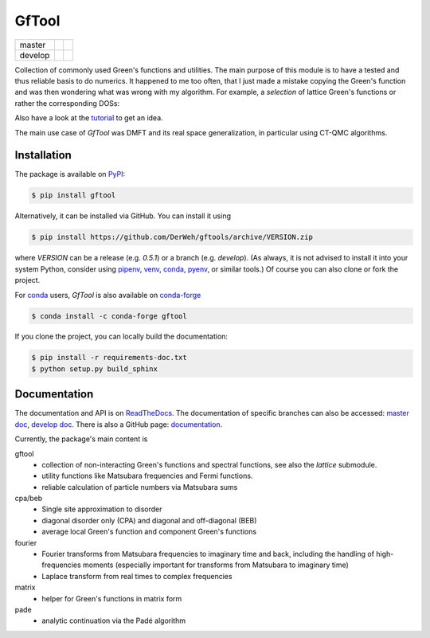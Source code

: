 ======
GfTool
======

+---------+----------------------+-----------------+
| master  ||build-status-master| ||codecov-master| |
+---------+----------------------+-----------------+
| develop ||build-status-develop|||codecov-develop||
+---------+----------------------+-----------------+

|pypi| |conda-forge| |DOI| |lgtm|

Collection of commonly used Green's functions and utilities.
The main purpose of this module is to have a tested and thus reliable basis
to do numerics. It happened to me too often, that I just made a mistake copying
the Green's function and was then wondering what was wrong with my algorithm.
For example, a *selection* of lattice Green's functions or rather the corresponding DOSs:

.. image:: https://gftools.readthedocs.io/en/develop/_images/dos_gallary.png
   :width: 800
   :alt: Selection of DOSs

Also have a look at the `tutorial`_ to get an idea.

The main use case of `GfTool` was DMFT and its real space generalization,
in particular using CT-QMC algorithms.



Installation
------------

The package is available on PyPI_:

.. code-block:: console

   $ pip install gftool

Alternatively, it can be installed via GitHub. You can install it using

.. code-block:: console

   $ pip install https://github.com/DerWeh/gftools/archive/VERSION.zip

where `VERSION` can be a release (e.g. `0.5.1`) or a branch (e.g. `develop`).
(As always, it is not advised to install it into your system Python,
consider using `pipenv`_, `venv`_, `conda`_, `pyenv`_, or similar tools.)
Of course you can also clone or fork the project.

For `conda`_ users, `GfTool` is also available on `conda-forge`_

.. code-block:: console

   $ conda install -c conda-forge gftool

If you clone the project, you can locally build the documentation:

.. code-block:: console

   $ pip install -r requirements-doc.txt
   $ python setup.py build_sphinx



Documentation
-------------

The documentation and API is on `ReadTheDocs`_.
The documentation of specific branches can also be accessed:
`master doc`_, `develop doc`_.
There is also a GitHub page: `documentation`_.

Currently, the package's main content is

gftool
   * collection of non-interacting Green's functions and spectral functions,
     see also the `lattice` submodule.
   * utility functions like Matsubara frequencies and Fermi functions.
   * reliable calculation of particle numbers via Matsubara sums

cpa/beb
   * Single site approximation to disorder
   * diagonal disorder only (CPA) and diagonal and off-diagonal (BEB)
   * average local Green's function and component Green's functions

fourier
   * Fourier transforms from Matsubara frequencies to imaginary time and back,
     including the handling of high-frequencies moments
     (especially important for transforms from Matsubara to imaginary time)
   * Laplace transform from real times to complex frequencies

matrix
   * helper for Green's functions in matrix form

pade
   * analytic continuation via the Padé algorithm

.. |build-status-master| image:: https://travis-ci.com/DerWeh/gftools.svg?branch=master
   :target: https://travis-ci.com/DerWeh/gftools
   :alt: Build status master
.. |codecov-master| image:: https://codecov.io/gh/DerWeh/gftools/branch/master/graph/badge.svg
   :target: https://codecov.io/gh/DerWeh/gftools
   :alt: Coverage master
.. |build-status-develop| image:: https://travis-ci.com/DerWeh/gftools.svg?branch=develop
   :target: https://travis-ci.com/DerWeh/gftools
   :alt: Build status develop
.. |codecov-develop| image:: https://codecov.io/gh/DerWeh/gftools/branch/develop/graph/badge.svg
   :target: https://codecov.io/gh/DerWeh/gftools
   :alt: Coverage develop
.. |pypi| image:: https://badge.fury.io/py/gftool.svg
   :target: https://badge.fury.io/py/gftool
   :alt: PyPI release
.. |conda-forge| image:: https://img.shields.io/conda/vn/conda-forge/gftool.svg
   :target: https://anaconda.org/conda-forge/gftool
   :alt: conda-forge release
.. |DOI| image:: https://zenodo.org/badge/115784231.svg
   :target: https://zenodo.org/badge/latestdoi/115784231
   :alt: DOI
.. |lgtm| image:: https://img.shields.io/lgtm/grade/python/g/DerWeh/gftools.svg?logo=lgtm&logoWidth=18
   :target: https://lgtm.com/projects/g/DerWeh/gftools/context:python
   :alt: Code quality
.. _documentation:
   https://derweh.github.io/gftools/
.. _master doc:
   https://gftools.readthedocs.io/en/master/
.. _develop doc:
   https://gftools.readthedocs.io/en/develop/
.. _ReadTheDocs:
   https://gftools.readthedocs.io/en/latest/
.. _tutorial:
   https://gftools.readthedocs.io/en/develop/tutorial.html
.. _PyPi:
   https://pypi.org/project/gftool/
.. _pipenv:
   https://pipenv.kennethreitz.org/en/latest/#install-pipenv-today
.. _venv:
   https://docs.python.org/3/library/venv.html
.. _conda:
   https://docs.conda.io/en/latest/
.. _conda-forge:
   https://anaconda.org/conda-forge/gftool
.. _pyenv:
   https://github.com/pyenv/pyenv
